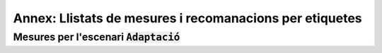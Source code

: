 ********************************************************
Annex: Llistats de mesures i recomanacions per etiquetes
********************************************************

Mesures per l'escenari :code:`Adaptació`
========================================

.. needfilter::
   :tags: Adaptació
   :filter: "Contractar" in tags
   :layout: table

.. needfilter::
   :tags: Adaptació
   :filter: "Dia1" in tags
   :layout: table

.. needfilter::
   :tags: Adaptació
   :filter: "Contractar" not in tags and "Dia1" not in tags
   :layout: table
